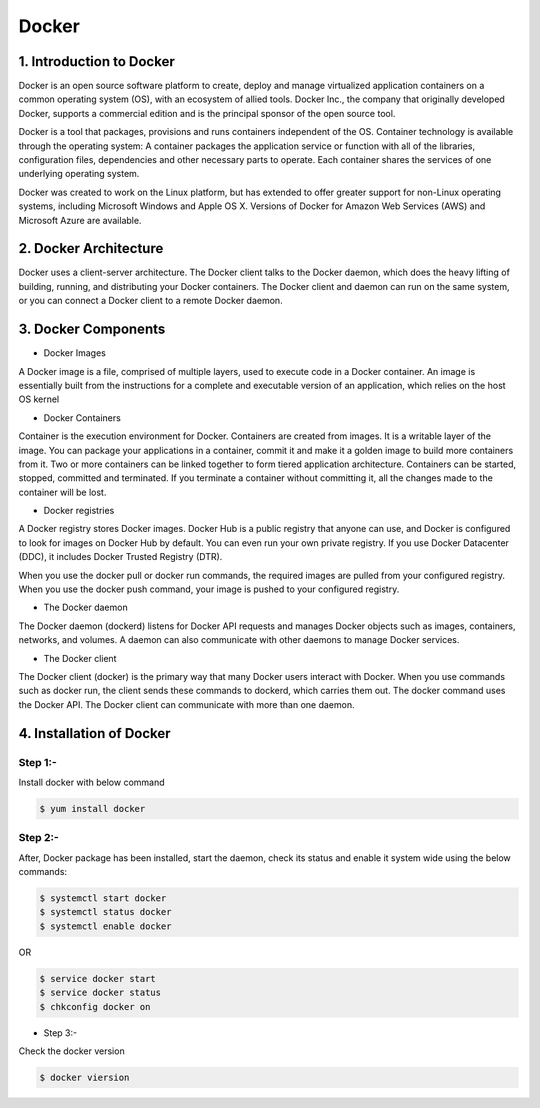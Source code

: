 ########
Docker
########

1. Introduction to Docker
---------------------------

Docker is an open source software platform to create, deploy and manage virtualized application containers on a common operating system
(OS), with an ecosystem of allied tools. Docker Inc., the company that originally developed Docker, supports a commercial edition and is 
the principal sponsor of the open source tool.

Docker is a tool that packages, provisions and runs containers independent of the OS. Container technology is available through the 
operating system: A container packages the application service or function with all of the libraries, configuration files, dependencies 
and other necessary parts to operate. Each container shares the services of one underlying operating system.

Docker was created to work on the Linux platform, but has extended to offer greater support for non-Linux operating systems, including 
Microsoft Windows and Apple OS X. Versions of Docker for Amazon Web Services (AWS) and Microsoft Azure are available.


2. Docker Architecture
-----------------------

Docker uses a client-server architecture. The Docker client talks to the Docker daemon, which does the heavy lifting of building, running,
and distributing your Docker containers. The Docker client and daemon can run on the same system, or you can connect a Docker client to 
a remote Docker daemon.

.. image:: architecture.PNG
   :width: 600px
   :height: 400px
   :alt: alternate text

3. Docker Components
---------------------

- Docker Images

A Docker image is a file, comprised of multiple layers, used to execute code in a Docker container. An image is essentially built from the instructions for a complete and executable version of an application, which relies on the host OS kernel

- Docker Containers

Container is the execution environment for Docker. Containers are created from images. It is a writable layer of the image. You can package your applications in a container, commit it and make it a golden image to build more containers from it. Two or more containers can be linked together to form tiered application architecture. Containers can be started, stopped, committed and terminated. If you terminate a container without committing it, all the changes made to the container will be lost.

- Docker registries

A Docker registry stores Docker images. Docker Hub is a public registry that anyone can use, and Docker is configured to look for images on Docker Hub by default. You can even run your own private registry. If you use Docker Datacenter (DDC), it includes Docker Trusted Registry (DTR).

When you use the docker pull or docker run commands, the required images are pulled from your configured registry. When you use the docker push command, your image is pushed to your configured registry.

- The Docker daemon

The Docker daemon (dockerd) listens for Docker API requests and manages Docker objects such as images, containers, networks, and volumes. A daemon can also communicate with other daemons to manage Docker services.

- The Docker client

The Docker client (docker) is the primary way that many Docker users interact with Docker. When you use commands such as docker run, the client sends these commands to dockerd, which carries them out. The docker command uses the Docker API. The Docker client can communicate with more than one daemon.

4. Installation of Docker 
--------------------------

Step 1:-
''''''''

Install docker with below command

.. code-block:: bash

   $ yum install docker

.. image:: docker-install.PNG
   :width: 600px
   :height: 400px
   :alt: alternate text
   
Step 2:-
'''''''''''

After, Docker package has been installed, start the daemon, check its status and enable it system wide using the below commands:

.. code-block:: bash

   $ systemctl start docker 
   $ systemctl status docker
   $ systemctl enable docker
   
OR

.. code-block:: bash

  $ service docker start
  $ service docker status
  $ chkconfig docker on
  
.. image:: startdocker.PNG
   :width: 600px
   :height: 400px
   :alt: alternate text
   
- Step 3:- 

Check the docker version

.. code-block:: bash

   $ docker viersion
   
.. image:: dockerversion.PNG
   :width: 600px
   :height: 400px
   :alt: alternate text
   




